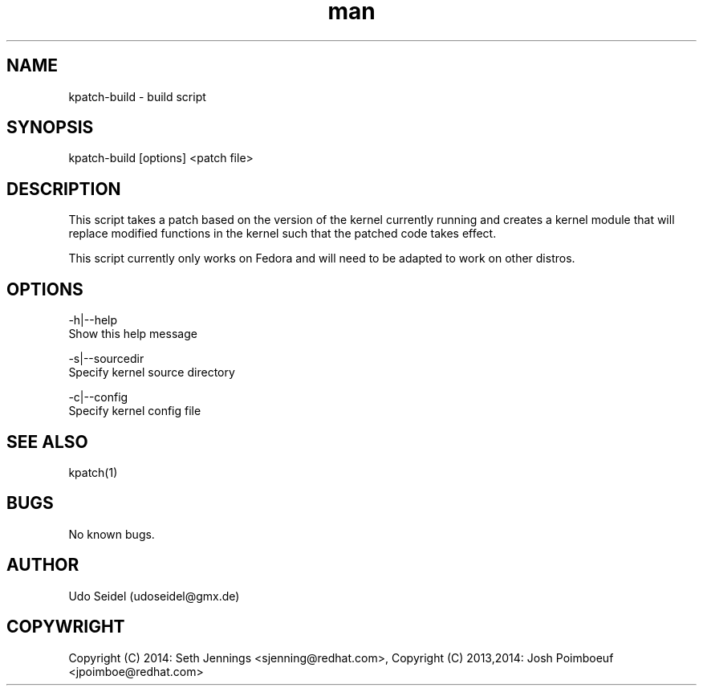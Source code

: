 .\" Manpage for kpatch-build.
.\" Contact udoseidel@gmx.de to correct errors or typos.
.TH man 1 "23 Mar 2014" "1.0" "kpatch-build man page"
.SH NAME
kpatch-build \- build script
.SH SYNOPSIS
kpatch-build [options] <patch file>
.SH DESCRIPTION
This script takes a patch based on the version of the kernel 
currently running and creates a kernel module that will replace 
modified functions in the kernel such that the patched code takes 
effect.

This script currently only works on Fedora and will need to be adapted 
to work on other distros.  

.SH OPTIONS

-h|--help
   Show this help message
 
-s|--sourcedir
   Specify kernel source directory

-c|--config
   Specify kernel config file

.SH SEE ALSO
kpatch(1)
.SH BUGS
No known bugs.
.SH AUTHOR
Udo Seidel (udoseidel@gmx.de)
.SH COPYWRIGHT
Copyright (C) 2014: Seth Jennings <sjenning@redhat.com>, Copyright (C) 
2013,2014:  Josh Poimboeuf <jpoimboe@redhat.com>

